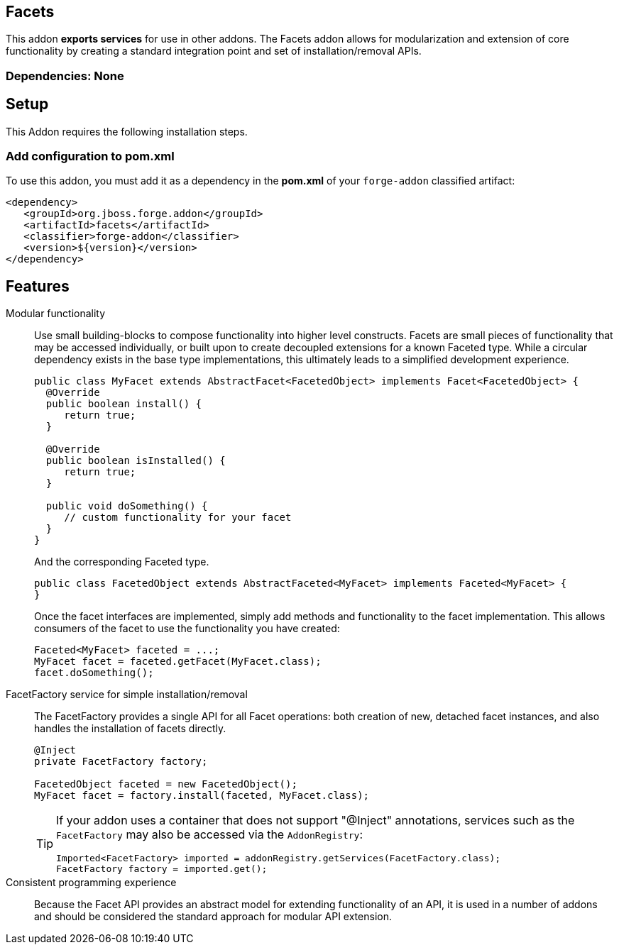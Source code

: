 == Facets
:idprefix: id_ 


This addon *exports services* for use in other addons. The Facets addon allows for modularization and extension of core
functionality by creating a standard integration point and set of installation/removal APIs.  

=== Dependencies: None

== Setup

This Addon requires the following installation steps.

=== Add configuration to pom.xml 

To use this addon, you must add it as a dependency in the *pom.xml* of your `forge-addon` classified artifact:

[source,xml] 
----
<dependency>
   <groupId>org.jboss.forge.addon</groupId>
   <artifactId>facets</artifactId>
   <classifier>forge-addon</classifier>
   <version>${version}</version>
</dependency>
----      
== Features

Modular functionality::
 Use small building-blocks to compose functionality into higher level constructs. Facets are small pieces of functionality
 that may be accessed individually, or built upon to create decoupled extensions for a known Faceted type. While a circular
 dependency exists in the base type implementations, this ultimately leads to a simplified development experience.
+
[source,java]
----
public class MyFacet extends AbstractFacet<FacetedObject> implements Facet<FacetedObject> {
  @Override
  public boolean install() {
     return true;
  }

  @Override
  public boolean isInstalled() {
     return true;
  }
  
  public void doSomething() {
     // custom functionality for your facet
  }
}
----
+
And the corresponding Faceted type.
+
[source,java]
----
public class FacetedObject extends AbstractFaceted<MyFacet> implements Faceted<MyFacet> {
}
----
+
Once the facet interfaces are implemented, simply add methods and functionality to the facet implementation. This allows
consumers of the facet to use the functionality you have created:
+
[source,java]
----
Faceted<MyFacet> faceted = ...;
MyFacet facet = faceted.getFacet(MyFacet.class);
facet.doSomething();
----

FacetFactory service for simple installation/removal::
 The FacetFactory provides a single API for all Facet operations: both creation of new, detached facet instances, and also
handles the installation of facets directly.
+
[source,java]
----
@Inject
private FacetFactory factory;

FacetedObject faceted = new FacetedObject();
MyFacet facet = factory.install(faceted, MyFacet.class);
---- 
+
[TIP] 
====
If your addon uses a container that does not support "@Inject" annotations, services such as the `FacetFactory` may also be 
accessed via the `AddonRegistry`:

----
Imported<FacetFactory> imported = addonRegistry.getServices(FacetFactory.class);
FacetFactory factory = imported.get();
----
==== 

Consistent programming experience::
 Because the Facet API provides an abstract model for extending functionality of an API, it is used in a number of addons
 and should be considered the standard approach for modular API extension.
